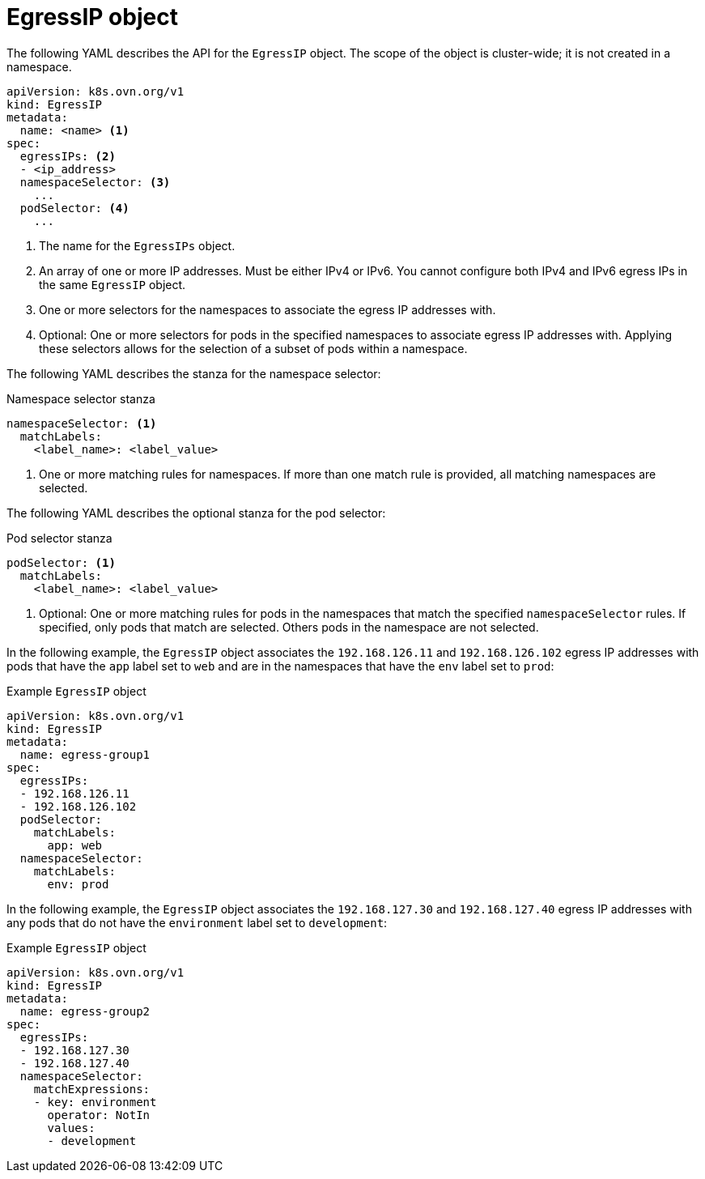// Module included in the following assemblies:
//
// * networking/ovn_kubernetes_network_provider/assigning-egress-ips-ovn.adoc

[id="nw-egress-ips-object_{context}"]
= EgressIP object

The following YAML describes the API for the `EgressIP` object. The scope of the object is cluster-wide; it is not created in a namespace.

[source,yaml]
----
apiVersion: k8s.ovn.org/v1
kind: EgressIP
metadata:
  name: <name> <1>
spec:
  egressIPs: <2>
  - <ip_address>
  namespaceSelector: <3>
    ...
  podSelector: <4>
    ...
----
<1> The name for the `EgressIPs` object.

<2> An array of one or more IP addresses. Must be either IPv4 or IPv6. You cannot configure both IPv4 and IPv6 egress IPs in the same `EgressIP` object.

<3> One or more selectors for the namespaces to associate the egress IP addresses with.

<4> Optional: One or more selectors for pods in the specified namespaces to associate egress IP addresses with. Applying these selectors allows for the selection of a subset of pods within a namespace.

The following YAML describes the stanza for the namespace selector:

.Namespace selector stanza
[source,yaml]
----
namespaceSelector: <1>
  matchLabels:
    <label_name>: <label_value>
----
<1> One or more matching rules for namespaces. If more than one match rule is provided, all matching namespaces are selected.

The following YAML describes the optional stanza for the pod selector:

.Pod selector stanza
[source,yaml]
----
podSelector: <1>
  matchLabels:
    <label_name>: <label_value>
----
<1> Optional: One or more matching rules for pods in the namespaces that match the specified `namespaceSelector` rules. If specified, only pods that match are selected. Others pods in the namespace are not selected.

In the following example, the `EgressIP` object associates the `192.168.126.11` and `192.168.126.102` egress IP addresses with pods that have the `app` label set to `web` and are in the namespaces that have the `env` label set to `prod`:

.Example `EgressIP` object
[source,yaml]
----
apiVersion: k8s.ovn.org/v1
kind: EgressIP
metadata:
  name: egress-group1
spec:
  egressIPs:
  - 192.168.126.11
  - 192.168.126.102
  podSelector:
    matchLabels:
      app: web
  namespaceSelector:
    matchLabels:
      env: prod
----

In the following example, the `EgressIP` object associates the `192.168.127.30` and `192.168.127.40` egress IP addresses with any pods that do not have the `environment` label set to `development`:

.Example `EgressIP` object
[source,yaml]
----
apiVersion: k8s.ovn.org/v1
kind: EgressIP
metadata:
  name: egress-group2
spec:
  egressIPs:
  - 192.168.127.30
  - 192.168.127.40
  namespaceSelector:
    matchExpressions:
    - key: environment
      operator: NotIn
      values:
      - development
----
